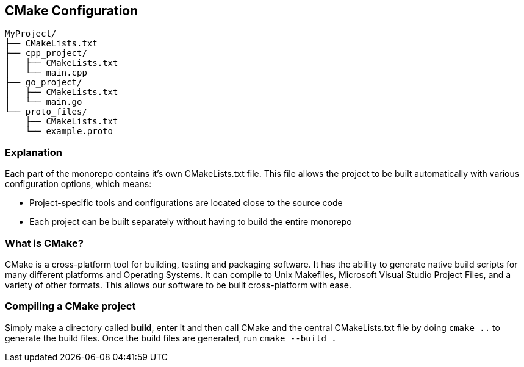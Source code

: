 == CMake Configuration

```
MyProject/
├── CMakeLists.txt
├── cpp_project/
│   ├── CMakeLists.txt
│   └── main.cpp
├── go_project/
│   ├── CMakeLists.txt
│   └── main.go
└── proto_files/
    ├── CMakeLists.txt
    └── example.proto
```

=== Explanation
Each part of the monorepo contains it's own CMakeLists.txt file. This file allows the project to be built automatically with various configuration options, which means:

    - Project-specific tools and configurations are located close to the source code
    - Each project can be built separately without having to build the entire monorepo

=== What is CMake?

CMake is a cross-platform tool for building, testing and packaging software. It has the ability to generate native build scripts for many different platforms and Operating Systems. It can compile to Unix Makefiles, Microsoft Visual Studio Project Files, and a variety of other formats. This allows our software to be built cross-platform with ease.

=== Compiling a CMake project
Simply make a directory called *build*, enter it and then call CMake and the central CMakeLists.txt file by doing `cmake ..` to generate the build files.
Once the build files are generated, run `cmake --build .`
